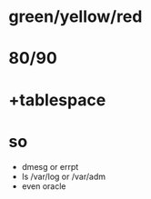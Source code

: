 * green/yellow/red
* 80/90
* +tablespace
* so

- dmesg or errpt
- ls /var/log or /var/adm
- even oracle
